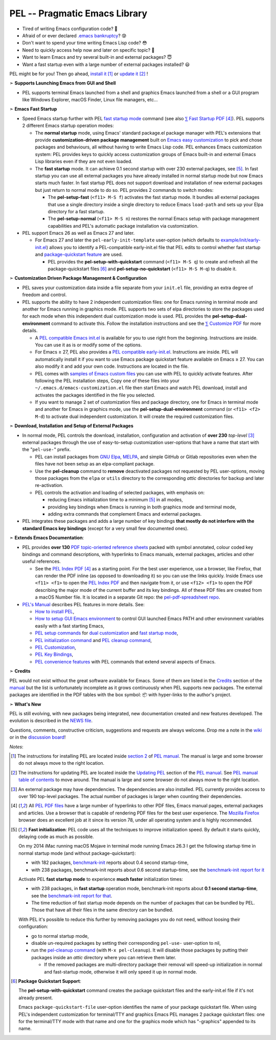 ==============================
PEL -- Pragmatic Emacs Library
==============================

.. image:: https://img.shields.io/:license-gpl3-blue.svg
   :alt: License
   :target: https://www.gnu.org/licenses/gpl-3.0.html

.. image:: https://img.shields.io/badge/Version->V0.4.0-teal
   :alt: Version
   :target: https://github.com/pierre-rouleau/pel/blob/master/NEWS#changes-since-version-031

.. image:: https://img.shields.io/badge/Fast-startup-green
   :alt: Version
   :target: https://github.com/pierre-rouleau/pel#quick

.. image:: https://img.shields.io/badge/package_quicstart-Compatible-green
   :alt: Version
   :target: https://github.com/pierre-rouleau/pel#quickst

.. image:: https://img.shields.io/badge/PDF_Files-133-blue
   :alt: Version
   :target: https://raw.githubusercontent.com/pierre-rouleau/pel/master/doc/pdf/-index.pdf

.. image:: https://img.shields.io/badge/PEL_Manual-α_ready-blue
   :alt: Version
   :target: https://github.com/pierre-rouleau/pel/blob/master/doc/pel-manual.rst


- Tired of writing Emacs configuration code? 🤯
- Afraid of or ever declared `.emacs bankruptcy`_? 😰
- Don't want to spend your time writing Emacs Lisp code? 😳
- Need to quickly access help now and later on specific topic? 🤔
- Want to learn Emacs and try several built-in and external packages? 😇
- Want a fast startup even with a large number of external packages installed? 😃

PEL might be for you!  Then go ahead, `install it`_ [#install]_
or `update it`_ [#update]_ !

➣ **Supports Launching Emacs from GUI and Shell**

- PEL supports terminal Emacs launched from a shell and graphics Emacs
  launched from a shell or a GUI program like Windows Explorer, macOS Finder,
  Linux file managers, etc...

➣ **Emacs Fast Startup**

- Speed Emacs startup further with PEL `fast startup mode`_ command
  (see also `⅀ Fast Startup PDF`_ [#firefox]_).
  PEL supports 2 different Emacs startup operation modes:

  - The **normal startup** mode, using Emacs' standard package.el
    package manager with PEL's extensions that provide **customization-driven
    package management** built on `Emacs easy customization`_ to pick and
    chose packages and behaviours, all without having to write Emacs Lisp
    code.  PEL enhances Emacs customization system: PEL provides keys to
    quickly access customization groups of Emacs built-in and external Emacs
    Lisp libraries even if they are not even loaded.

  - The **fast startup** mode. It can achieve 0.1 second startup with over 230
    external packages, see [#quick]_.  In fast startup you can use all
    external packages you have already installed in normal startup mode but
    now Emacs starts much faster.  In fast startup PEL does not support
    download and installation of new external packages but just return to
    normal mode to do so.  PEL provides 2 commands to switch modes:

    - The **pel-setup-fast** (``<f11> M-S f``) activates the fast startup
      mode. It bundles all external packages that use a single directory
      inside a single directory to reduce Emacs ``load-path`` and sets up your
      Elpa directory for a fast startup.
    - The **pel-setup-normal** (``<f11> M-S n``) restores the normal Emacs
      setup with package management capabilities and PEL's automatic package
      installation via customization.

- PEL support Emacs 26 as well as Emacs 27 and later.

  - For Emacs 27 and later the ``pel-early-init-template`` user-option (which
    defaults to `example/init/early-init.el`_) allows you to identify a
    PEL-compatible early-init.el file that PEL edits to control whether fast
    startup and `package-quickstart feature`_ are used.

    - PEL provides the **pel-setup-with-quickstart** command (``<f11> M-S q``)
      to create and refresh all the package-quickstart files [#quickst]_ and
      **pel-setup-no-quickstart** (``<f11> M-S M-q``) to disable it.

➣ **Customization Driven Package Management & Configuration**

- PEL saves your customization data inside a file separate from your
  ``init.el`` file, providing an extra degree of freedom and control.

- PEL supports the ability to have 2 independent customization files: one for
  Emacs running in terminal mode and another for Emacs running in graphics
  mode. PEL supports two sets of elpa directories to store the packages used
  for each mode when this independent dual customization mode is used.  PEL
  provides the **pel-setup-dual-environment** command to activate this.
  Follow the installation instructions and see the `⅀ Customize PDF`_ for more
  details.

  - A `PEL compatible Emacs init.el`_ is available for you to use right from the
    beginning.  Instructions are inside.  You can use it as is or modify some
    of the options.
  - For Emacs ≥ 27, PEL also provides a `PEL compatible early-init.el`_.
    Instructions are inside.  PEL will automatically install it if you want to
    use Emacs package quickstart feature available on Emacs ≥ 27.  You can
    also modify it and add your own code.  Instructions are located in the
    file.
  - PEL comes with `samples of Emacs custom files`_ you can use with PEL to
    quickly activate features.  After following the PEL installation steps,
    Copy one of these files into your ``~/.emacs.d/emacs-customization.el``
    file then start Emacs and watch PEL download, install and activates the
    packages identified in the file you selected.
  - If you want to manage 2 set of customization files and package directory,
    one for Emacs in terminal mode and another for Emacs in graphics mode, use the
    **pel-setup-dual-environment** command (or ``<f11> <f2> M-d``) to
    activate dual independent customization.  It will create the required
    customization files.

➣ **Download, Installation and Setup of External Packages**

- In normal mode, PEL controls the download, installation, configuration and
  activation of **over 230** *top-level* [#externp]_ external packages through the
  use of easy-to-setup customization user-options that have a name that start
  with the "``pel-use-``" prefix.

  - PEL can install packages from `GNU Elpa`_, MELPA_, and simple GitHub or
    Gitlab repositories even when the files have not been setup as an
    elpa-compliant package.

  - Use the **pel-cleanup** command to **remove** deactivated packages not
    requested by PEL user-options, moving those packages from the ``elpa``
    or ``utils`` directory to the corresponding *attic* directories for
    backup and later re-activation.

  - PEL controls the activation and loading of selected packages, with
    emphasis on:

    - reducing Emacs initialization time to a minimum [#quick]_ in all modes,
    - providing key bindings when Emacs is running in both graphics mode and
      terminal mode,
    - adding extra commands that complement Emacs and external packages.

- PEL integrates these packages and adds a large number of key bindings
  **that mostly do not interfere with the standard Emacs key bindings**
  (except for a very small few documented ones).

➣ **Extends Emacs Documentation**:

- PEL provides **over 130** `PDF topic-oriented reference sheets`_ packed
  with symbol annotated, colour coded key bindings and command descriptions,
  with hyperlinks to Emacs manuals, external packages, articles and other
  useful references.

  - See the `PEL Index PDF`_ [#firefox]_ as a starting point.  For the best
    user experience, use a browser, like Firefox, that can render the PDF
    inline (as opposed to downloading it) so you can use the links quickly.
    Inside Emacs use ``<f11> <f1>`` to open the `PEL Index PDF`_ and then
    navigate from it, or use ``<f12> <f1>`` to open the PDF describing the
    major mode of the current buffer and its key bindings.  All of these PDF
    files are created from a macOS Number file.  It is located in a separate
    Git repo: the `pel-pdf-spreadsheet repo`_.

- `PEL's Manual`_ describes PEL features in more details. See:

  - `How to install PEL`_,
  - `How to setup GUI Emacs environment`_ to control GUI launched Emacs PATH
    and other environment variables easily with a fast starting Emacs,
  - `PEL setup commands`_ for `dual customization`_ and `fast startup mode`_,
  - `PEL initialization command`_ and `PEL cleanup command`_,
  - `PEL Customization`_,
  - `PEL Key Bindings`_,
  - `PEL convenience features`_ with PEL commands that extend several aspects
    of Emacs.

➣ **Credits**

PEL would not exist without the great software available for Emacs.  Some of
them are listed in the `Credits`_ section of the manual_ but the list is
unfortunately incomplete as it grows continuously when PEL supports new
packages.  The external packages are identified in the PDF tables with the box
symbol: 📦 with hyper-links to the author's project.

➣ **What's New**

PEL is still evolving, with new packages being integrated, new documentation
created and new features developed.  The evolution is described in the `NEWS file`_.

Questions, comments, constructive criticism, suggestions and requests are always welcome.
Drop me a note in the wiki_ or in the `discussion board`_!


*Notes*:

.. [#install] The instructions for installing PEL are located inside `section 2`_ of `PEL manual`_.
              The manual is large and some browser do not always move to the
              right location.

.. [#update]  The instructions for updating PEL are located inside the
              `Updating PEL`_ section of the `PEL manual`_.
              See `PEL manual table of contents`_ to move around.
              The manual is large and some browser do not always move to the
              right location.

.. [#externp] An external package may have dependencies.  The dependencies are also
              installed. PEL currently provides access to over 190 top-level
              packages. The actual number of packages is larger when counting their dependencies.

.. [#firefox] All `PEL PDF files`_ have a large number of hyperlinks to other
              PDF files, Emacs manual pages, external packages and articles.
              Use a browser that is capable of rendering PDF files for the best user
              experience.  The `Mozilla Firefox`_ browser does an excellent job
              at it since its version 78, under all operating system and is
              highly recommended.

.. [#quick] **Fast initialization**:  PEL code uses all the techniques to
            improve initialization speed.  By default it starts quickly,
            delaying code as much as possible.

            On my 2014 iMac running macOS Mojave in terminal mode running
            Emacs 26.3 I get the following startup time in normal startup
            mode (and without package-quickstart):

            - with 182 packages, `benchmark-init`_ reports about 0.4 second startup-time,
            - with 238 packages, benchmark-init reports about 0.6 second
              startup-time, see the `benchmark-init report for it
              <doc/res/normal-startup-001.png>`_

            Activate PEL **fast startup mode** to experience **much faster**
            initialization times:

            - with 238 packages, in **fast startup** operation mode, benchmark-init
              reports about **0.1 second startup-time**, see the
              `benchmark-init report for that
              <doc/res/fast-startup-001.png>`_.
            - The time reduction of fast startup mode depends on the number of
              packages that can be bundled by PEL.  Those that have all their files
              in the same directory can be bundled.

            With PEL it's possible to reduce this further by removing packages
            you do not need, without loosing their configuration:

            - go to normal startup mode,
            - disable un-required packages by setting their corresponding
              ``pel-use-`` user-option to nil,
            - run the `pel-cleanup command`_ (with ``M-x pel-cleanup``).  It
              will disable those packages by putting their packages inside an
              *attic* directory where you can retrieve them later.

              - If the removed packages are multi-directory package their
                removal will speed-up initialization in normal and
                fast-startup mode, otherwise it will only speed it up in
                normal mode.

.. [#quickst] **Package Quickstart Support**:

              The **pel-setup-with-quickstart** command creates the package
              quickstart files and the early-init.el file if it's not already
              present.


              Emacs ``package-quickstart-file`` user-option identifies the
              name of your package quickstart file.
              When using PEL's independent customization for terminal/TTY and graphics
              Emacs PEL manages 2 package quickstart files: one for the
              terminal/TTY mode with that name and one for the graphics mode
              which has "-graphics" appended to its name.

.. links


.. _PEL Key Maps PDF:   https://raw.githubusercontent.com/pierre-rouleau/pel/master/doc/pdf/-pel-key-maps.pdf
.. _PEL Index PDF:      https://raw.githubusercontent.com/pierre-rouleau/pel/master/doc/pdf/-index.pdf
.. _Emacs easy customization:
.. _Emacs customization:       https://www.gnu.org/software/emacs/manual/html_node/emacs/Easy-Customization.html#Easy-Customization
.. _Emacs initialization file: https://www.gnu.org/software/emacs/manual/html_node/emacs/Init-File.html#Init-File
.. _manual:
.. _PEL manual:
.. _PEL's Manual:               doc/pel-manual.rst
.. _PEL Key Bindings:           doc/pel-manual.rst#pel-key-bindings
.. _PEL convenience features:   doc/pel-manual.rst#pel-convenience-features
.. _PEL Customization:          doc/pel-manual.rst#pel-customization
.. _Credits:                    doc/pel-manual.rst#credits
.. _PEL key bindings:           doc/pel-manual.rst#pel-key-bindings
.. _PEL Function Keys Bindings: doc/pel-manual.rst#pel-function-keys-bindings
.. _auto-complete:              https://melpa.org/#/auto-complete
.. _company:                    https://melpa.org/#/company
.. _visible bookmarks:          https://melpa.org/#/bm
.. _which-key:                  https://elpa.gnu.org/packages/which-key.html
.. _.emacs bankruptcy:          https://www.emacswiki.org/emacs/DotEmacsBankruptcy
.. _wiki:                       https://github.com/pierre-rouleau/pel/wiki
.. _install it:
.. _section 2:
.. _How to install PEL:         doc/pel-manual.rst#how-to-install-pel
.. _Updating PEL:
.. _update it:                  doc/pel-manual.rst#updating-pel
.. _NEWS file:                  NEWS
.. _discussion board:           https://github.com/pierre-rouleau/pel/discussions
.. _GNU Elpa:                   https://elpa.gnu.org
.. _MELPA:                      https://melpa.org/#/
.. _PEL manual table of contents: doc/pel-manual.rst
.. _pel-pdf-spreadsheet repo:   https://github.com/pierre-rouleau/pel-pdf-spreadsheet#readme
.. _PEL PDF files:
.. _PDF topic-oriented reference sheets: doc/pdf
.. _PEL setup commands:        doc/pel-manual.rst#pel-setup-commands
.. _PEL initialization command: doc/pel-manual.rst#pel-initialization-command
.. _PEL cleanup command:        doc/pel-manual.rst#pel-cleanup-command
.. _PEL Customization:          doc/pel-manual.rst#pel-customization
.. _dual customization:         doc/pel-manual.rst#independent-customization-for-terminal-and-graphics-modes
.. _fast startup mode:          doc/pel-manual.rst#normal-startup-and-fast-startup-modes
.. _⅀ Fast Startup PDF:         https://raw.githubusercontent.com/pierre-rouleau/pel/master/doc/pdf/fast-startup.pdf
.. _⅀ Customize PDF:            https://raw.githubusercontent.com/pierre-rouleau/pel/master/doc/pdf/customize.pdf
.. _Mozilla Firefox:            https://en.wikipedia.org/wiki/Firefox
.. _How to setup GUI Emacs environment: doc/pel-manual.rst#prepare-using-gui-launched-emacs-running-in-graphics-mode
.. _PEL compatible Emacs init.el: example/init/init.el
.. _PEL compatible early-init.el:
.. _early-init.el file template:
.. _example/init/early-init.el: example/init/early-init.el
.. _package-quickstart feature: https://git.savannah.gnu.org/cgit/emacs.git/commit/etc/NEWS?id=6dfdf0c9e8e4aca77b148db8d009c862389c64d3
.. _benchmark-init:             https://github.com/dholm/benchmark-init-el#readme
.. _pel-cleanup command:        doc/pel-manual.rst#pel-cleanup-command
.. _fast startup mode:          doc/pel-manual.rst#normal-startup-and-fast-startup-modes
.. _samples of Emacs custom files: sample/emacs-customization

..
   -----------------------------------------------------------------------------
